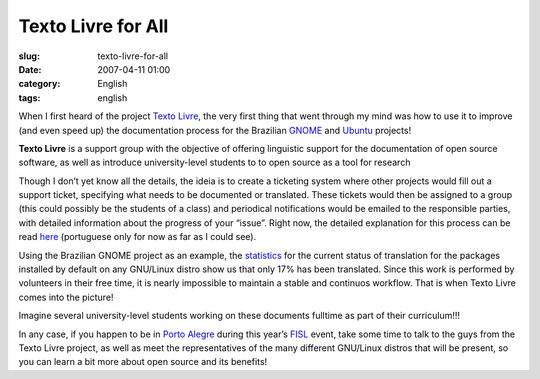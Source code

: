 Texto Livre for All
###################
:slug: texto-livre-for-all
:date: 2007-04-11 01:00
:category: English
:tags: english

When I first heard of the project `Texto
Livre <http://www.textolivre.org/>`__, the very first thing that went
through my mind was how to use it to improve (and even speed up) the
documentation process for the Brazilian
`GNOME <http://live.gnome.org/GnomeBR/Traducao>`__ and
`Ubuntu <https://launchpad.net/~ubuntu-l10n-pt-br>`__ projects!

**Texto Livre** is a support group with the objective of offering
linguistic support for the documentation of open source software, as
well as introduce university-level students to to open source as a tool
for research

Though I don’t yet know all the details, the ideia is to create a
ticketing system where other projects would fill out a support ticket,
specifying what needs to be documented or translated. These tickets
would then be assigned to a group (this could possibly be the students
of a class) and periodical notifications would be emailed to the
responsible parties, with detailed information about the progress of
your “issue”. Right now, the detailed explanation for this process can
be read
`here <http://www.semiofon.org/modules/sections/index.php?op=viewarticle&artid=6>`__
(portuguese only for now as far as I could see).

Using the Brazilian GNOME project as an example, the
`statistics <http://l10n.gnome.org/languages/pt_BR>`__ for the current
status of translation for the packages installed by default on any
GNU/Linux distro show us that only 17% has been translated. Since this
work is performed by volunteers in their free time, it is nearly
impossible to maintain a stable and continuos workflow. That is when
Texto Livre comes into the picture!

Imagine several university-level students working on these documents
fulltime as part of their curriculum!!!

In any case, if you happen to be in `Porto
Alegre <http://en.wikipedia.org/wiki/Porto_Alegre>`__ during this year’s
`FISL <http://en.wikipedia.org/wiki/Fisl>`__ event, take some time to
talk to the guys from the Texto Livre project, as well as meet the
representatives of the many different GNU/Linux distros that will be
present, so you can learn a bit more about open source and its benefits!
